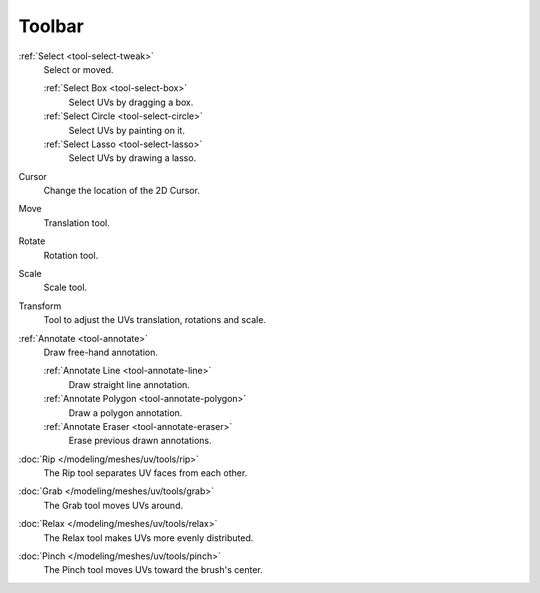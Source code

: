 
*******
Toolbar
*******

:ref:`Select <tool-select-tweak>`
   Select or moved.

   :ref:`Select Box <tool-select-box>`
      Select UVs by dragging a box.
   :ref:`Select Circle <tool-select-circle>`
      Select UVs by painting on it.
   :ref:`Select Lasso <tool-select-lasso>`
      Select UVs by drawing a lasso.

Cursor
   Change the location of the 2D Cursor.

Move
   Translation tool.
Rotate
   Rotation tool.
Scale
   Scale tool.

Transform
   Tool to adjust the UVs translation, rotations and scale.

:ref:`Annotate <tool-annotate>`
   Draw free-hand annotation.

   :ref:`Annotate Line <tool-annotate-line>`
      Draw straight line annotation.
   :ref:`Annotate Polygon <tool-annotate-polygon>`
      Draw a polygon annotation.
   :ref:`Annotate Eraser <tool-annotate-eraser>`
      Erase previous drawn annotations.

:doc:`Rip </modeling/meshes/uv/tools/rip>`
   The Rip tool separates UV faces from each other.

:doc:`Grab </modeling/meshes/uv/tools/grab>`
   The Grab tool moves UVs around.
:doc:`Relax </modeling/meshes/uv/tools/relax>`
   The Relax tool makes UVs more evenly distributed.
:doc:`Pinch </modeling/meshes/uv/tools/pinch>`
   The Pinch tool moves UVs toward the brush's center.

